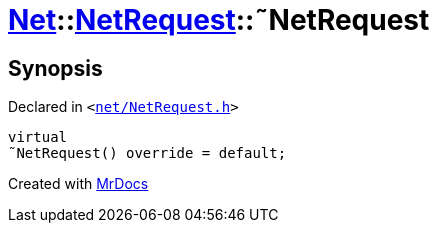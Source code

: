 [#Net-NetRequest-2destructor]
= xref:Net.adoc[Net]::xref:Net/NetRequest.adoc[NetRequest]::&tilde;NetRequest
:relfileprefix: ../../
:mrdocs:


== Synopsis

Declared in `&lt;https://github.com/PrismLauncher/PrismLauncher/blob/develop/launcher/net/NetRequest.h#L67[net&sol;NetRequest&period;h]&gt;`

[source,cpp,subs="verbatim,replacements,macros,-callouts"]
----
virtual
&tilde;NetRequest() override = default;
----



[.small]#Created with https://www.mrdocs.com[MrDocs]#
